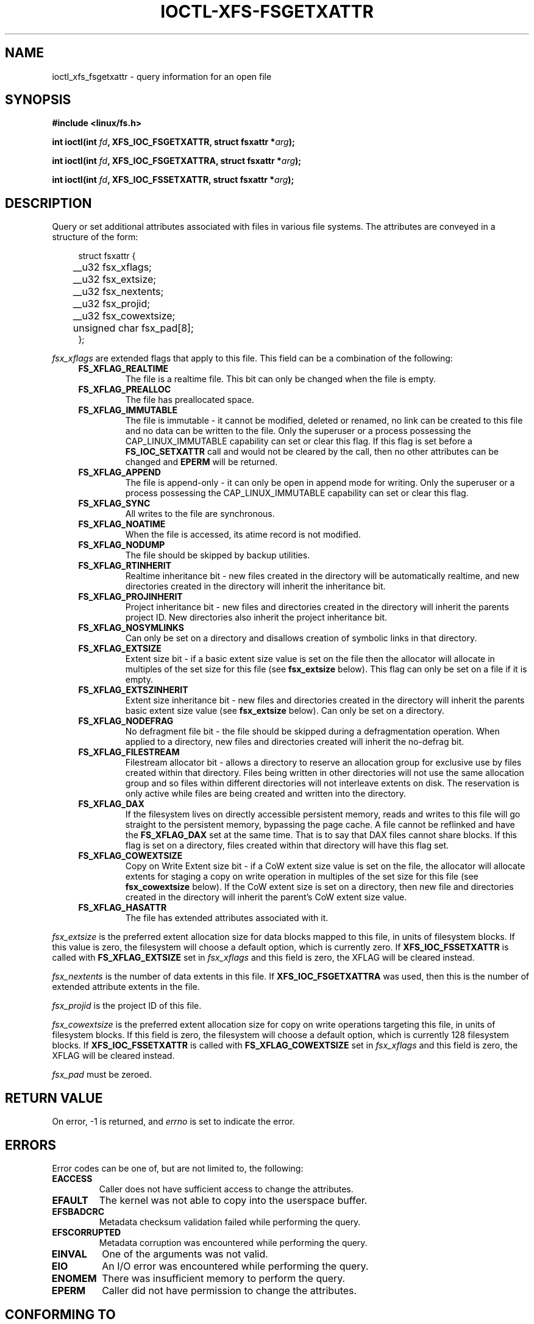 .\" %%%LICENSE_START(GPLv2+_DOC_FULL)
.\" SPDX-License-Identifier: GPL-2.0+
.\" %%%LICENSE_END
.TH IOCTL-XFS-FSGETXATTR 2 2019-04-16 "XFS"
.SH NAME
ioctl_xfs_fsgetxattr \- query information for an open file
.SH SYNOPSIS
.br
.B #include <linux/fs.h>
.PP
.BI "int ioctl(int " fd ", XFS_IOC_FSGETXATTR, struct fsxattr *" arg );
.PP
.BI "int ioctl(int " fd ", XFS_IOC_FSGETXATTRA, struct fsxattr *" arg );
.PP
.BI "int ioctl(int " fd ", XFS_IOC_FSSETXATTR, struct fsxattr *" arg );
.SH DESCRIPTION
Query or set additional attributes associated with files in various file
systems.
The attributes are conveyed in a structure of the form:
.PP
.in +4n
.nf
struct fsxattr {
	__u32         fsx_xflags;
	__u32         fsx_extsize;
	__u32         fsx_nextents;
	__u32         fsx_projid;
	__u32         fsx_cowextsize;
	unsigned char fsx_pad[8];
};
.fi
.in
.PP
.I fsx_xflags
are extended flags that apply to this file.
This field can be a combination of the following:

.RS 0.4i
.TP
.B FS_XFLAG_REALTIME
The file is a realtime file.
This bit can only be changed when the file is empty.
.TP
.B FS_XFLAG_PREALLOC
The file has preallocated space.
.TP
.B FS_XFLAG_IMMUTABLE
The file is immutable - it cannot be modified, deleted or renamed,
no link can be created to this file and no data can be written to the
file.
Only the superuser or a process possessing the CAP_LINUX_IMMUTABLE
capability can set or clear this flag.
If this flag is set before a
.B FS_IOC_SETXATTR
call and would not be cleared by the call, then no other attributes can be
changed and
.B EPERM
will be returned.
.TP
.B FS_XFLAG_APPEND
The file is append-only - it can only be open in append mode for
writing.
Only the superuser or a process possessing the CAP_LINUX_IMMUTABLE
capability can set or clear this flag.
.TP
.B FS_XFLAG_SYNC
All writes to the file are synchronous.
.TP
.B FS_XFLAG_NOATIME
When the file is accessed, its atime record is not modified.
.TP
.B FS_XFLAG_NODUMP
The file should be skipped by backup utilities.
.TP
.B FS_XFLAG_RTINHERIT
Realtime inheritance bit - new files created in the directory
will be automatically realtime, and new directories created in
the directory will inherit the inheritance bit.
.TP
.B FS_XFLAG_PROJINHERIT
Project inheritance bit - new files and directories created in
the directory will inherit the parents project ID.
New directories also inherit the project inheritance bit.
.TP
.B FS_XFLAG_NOSYMLINKS
Can only be set on a directory and disallows creation of
symbolic links in that directory.
.TP
.B FS_XFLAG_EXTSIZE
Extent size bit - if a basic extent size value is set on the file
then the allocator will allocate in multiples of the set size for
this file (see
.B fsx_extsize
below).
This flag can only be set on a file if it is empty.
.TP
.B FS_XFLAG_EXTSZINHERIT
Extent size inheritance bit - new files and directories created in
the directory will inherit the parents basic extent size value (see
.B fsx_extsize
below).
Can only be set on a directory.
.TP
.B FS_XFLAG_NODEFRAG
No defragment file bit - the file should be skipped during a defragmentation
operation. When applied to a directory, new files and directories created will
inherit the no\-defrag bit.
.TP
.B FS_XFLAG_FILESTREAM
Filestream allocator bit - allows a directory to reserve an allocation group
for exclusive use by files created within that directory.
Files being written in other directories will not use the same allocation group
and so files within different directories will not interleave extents on disk.
The reservation is only active while files are being created and written into
the directory.
.TP
.B FS_XFLAG_DAX
If the filesystem lives on directly accessible persistent memory, reads and
writes to this file will go straight to the persistent memory, bypassing the
page cache.
A file cannot be reflinked and have the
.BR FS_XFLAG_DAX
set at the same time.
That is to say that DAX files cannot share blocks.
If this flag is set on a directory, files created within that directory will
have this flag set.
.TP
.B FS_XFLAG_COWEXTSIZE
Copy on Write Extent size bit - if a CoW extent size value is set on the file,
the allocator will allocate extents for staging a copy on write operation
in multiples of the set size for this file (see
.B fsx_cowextsize
below).
If the CoW extent size is set on a directory, then new file and directories
created in the directory will inherit the parent's CoW extent size value.
.TP
.B FS_XFLAG_HASATTR
The file has extended attributes associated with it.
.RE
.PP
.PD

.PP
.I fsx_extsize
is the preferred extent allocation size for data blocks mapped to this file,
in units of filesystem blocks.
If this value is zero, the filesystem will choose a default option, which
is currently zero.
If
.B XFS_IOC_FSSETXATTR
is called with
.B FS_XFLAG_EXTSIZE
set in
.I fsx_xflags
and this field is zero, the XFLAG will be cleared instead.
.PP
.I fsx_nextents
is the number of data extents in this file.
If
.B XFS_IOC_FSGETXATTRA
was used, then this is the number of extended attribute extents in the file.
.PP
.I fsx_projid
is the project ID of this file.
.PP
.I fsx_cowextsize
is the preferred extent allocation size for copy on write operations
targeting this file, in units of filesystem blocks.
If this field is zero, the filesystem will choose a default option,
which is currently 128 filesystem blocks.
If
.B XFS_IOC_FSSETXATTR
is called with
.B FS_XFLAG_COWEXTSIZE
set in
.I fsx_xflags
and this field is zero, the XFLAG will be cleared instead.

.PP
.I fsx_pad
must be zeroed.

.SH RETURN VALUE
On error, \-1 is returned, and
.I errno
is set to indicate the error.
.PP
.SH ERRORS
Error codes can be one of, but are not limited to, the following:
.TP
.B EACCESS
Caller does not have sufficient access to change the attributes.
.TP
.B EFAULT
The kernel was not able to copy into the userspace buffer.
.TP
.B EFSBADCRC
Metadata checksum validation failed while performing the query.
.TP
.B EFSCORRUPTED
Metadata corruption was encountered while performing the query.
.TP
.B EINVAL
One of the arguments was not valid.
.TP
.B EIO
An I/O error was encountered while performing the query.
.TP
.B ENOMEM
There was insufficient memory to perform the query.
.TP
.B EPERM
Caller did not have permission to change the attributes.
.SH CONFORMING TO
This API is implemented by the ext4, xfs, btrfs, and f2fs filesystems on the
Linux kernel.
Not all fields may be understood by filesystems other than xfs.
.SH SEE ALSO
.BR ioctl (2)
